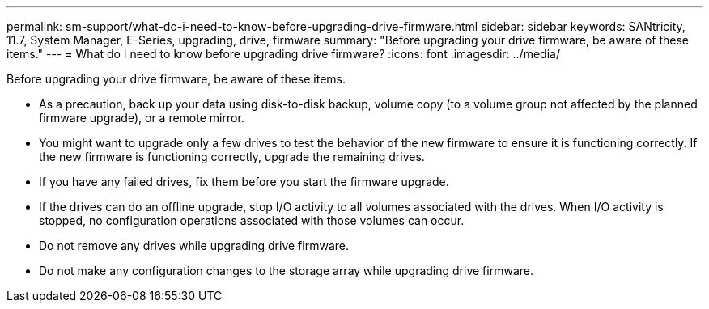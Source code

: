 ---
permalink: sm-support/what-do-i-need-to-know-before-upgrading-drive-firmware.html
sidebar: sidebar
keywords: SANtricity, 11.7, System Manager, E-Series, upgrading, drive, firmware
summary: "Before upgrading your drive firmware, be aware of these items."
---
= What do I need to know before upgrading drive firmware?
:icons: font
:imagesdir: ../media/

[.lead]
Before upgrading your drive firmware, be aware of these items.

* As a precaution, back up your data using disk-to-disk backup, volume copy (to a volume group not affected by the planned firmware upgrade), or a remote mirror.
* You might want to upgrade only a few drives to test the behavior of the new firmware to ensure it is functioning correctly. If the new firmware is functioning correctly, upgrade the remaining drives.
* If you have any failed drives, fix them before you start the firmware upgrade.
* If the drives can do an offline upgrade, stop I/O activity to all volumes associated with the drives. When I/O activity is stopped, no configuration operations associated with those volumes can occur.
* Do not remove any drives while upgrading drive firmware.
* Do not make any configuration changes to the storage array while upgrading drive firmware.
